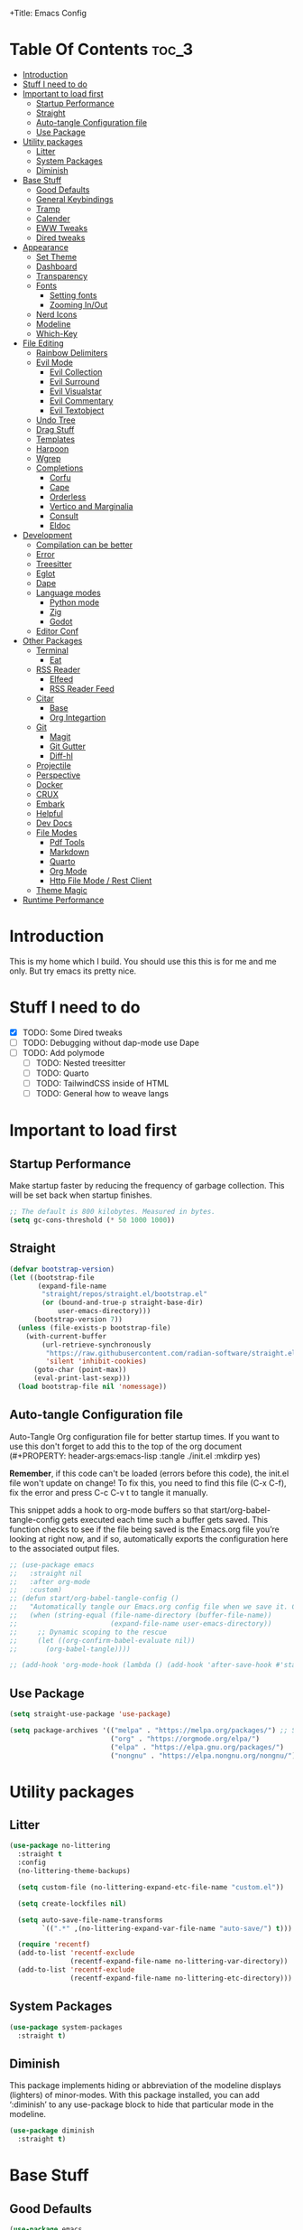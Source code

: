 +Title: Emacs Config

#+Author: Mathis Albertzard
#+Description: My Config based on a starter config probably don't use this I have no clue
#+PROPERTY: header-args:emacs-lisp :tangle ./init.el :mkdirp yes

* Table Of Contents :toc_3:
- [[#introduction][Introduction]]
- [[#stuff-i-need-to-do][Stuff I need to do]]
- [[#important-to-load-first][Important to load first]]
  - [[#startup-performance][Startup Performance]]
  - [[#straight][Straight]]
  - [[#auto-tangle-configuration-file][Auto-tangle Configuration file]]
  - [[#use-package][Use Package]]
- [[#utility-packages][Utility packages]]
  - [[#litter][Litter]]
  - [[#system-packages][System Packages]]
  - [[#diminish][Diminish]]
- [[#base-stuff][Base Stuff]]
  - [[#good-defaults][Good Defaults]]
  - [[#general-keybindings][General Keybindings]]
  - [[#tramp][Tramp]]
  - [[#calender][Calender]]
  - [[#eww-tweaks][EWW Tweaks]]
  - [[#dired-tweaks][Dired tweaks]]
- [[#appearance][Appearance]]
  - [[#set-theme][Set Theme]]
  - [[#dashboard][Dashboard]]
  - [[#transparency][Transparency]]
  - [[#fonts][Fonts]]
    - [[#setting-fonts][Setting fonts]]
    - [[#zooming-inout][Zooming In/Out]]
  - [[#nerd-icons][Nerd Icons]]
  - [[#modeline][Modeline]]
  - [[#which-key][Which-Key]]
- [[#file-editing][File Editing]]
  - [[#rainbow-delimiters][Rainbow Delimiters]]
  - [[#evil-mode][Evil Mode]]
    - [[#evil-collection][Evil Collection]]
    - [[#evil-surround][Evil Surround]]
    - [[#evil-visualstar][Evil Visualstar]]
    - [[#evil-commentary][Evil Commentary]]
    - [[#evil-textobject][Evil Textobject]]
  - [[#undo-tree][Undo Tree]]
  - [[#drag-stuff][Drag Stuff]]
  - [[#templates][Templates]]
  - [[#harpoon][Harpoon]]
  - [[#wgrep][Wgrep]]
  - [[#completions][Completions]]
    - [[#corfu][Corfu]]
    - [[#cape][Cape]]
    - [[#orderless][Orderless]]
    - [[#vertico-and-marginalia][Vertico and Marginalia]]
    - [[#consult][Consult]]
    - [[#eldoc][Eldoc]]
- [[#development][Development]]
  - [[#compilation-can-be-better][Compilation can be better]]
  - [[#error][Error]]
  - [[#treesitter][Treesitter]]
  - [[#eglot][Eglot]]
  - [[#dape][Dape]]
  - [[#language-modes][Language modes]]
    - [[#python-mode][Python mode]]
    - [[#zig][Zig]]
    - [[#godot][Godot]]
  - [[#editor-conf][Editor Conf]]
- [[#other-packages][Other Packages]]
  - [[#terminal][Terminal]]
    - [[#eat][Eat]]
  - [[#rss-reader][RSS Reader]]
    - [[#elfeed][Elfeed]]
    - [[#rss-reader-feed][RSS Reader Feed]]
  - [[#citar][Citar]]
    - [[#base][Base]]
    - [[#org-integartion][Org Integartion]]
  - [[#git][Git]]
    - [[#magit][Magit]]
    - [[#git-gutter][Git Gutter]]
    - [[#diff-hl][Diff-hl]]
  - [[#projectile][Projectile]]
  - [[#perspective][Perspective]]
  - [[#docker][Docker]]
  - [[#crux][CRUX]]
  - [[#embark][Embark]]
  - [[#helpful][Helpful]]
  - [[#dev-docs][Dev Docs]]
  - [[#file-modes][File Modes]]
    - [[#pdf-tools][Pdf Tools]]
    - [[#markdown][Markdown]]
    - [[#quarto][Quarto]]
    - [[#org-mode][Org Mode]]
    - [[#http-file-mode--rest-client][Http File Mode / Rest Client]]
  - [[#theme-magic][Theme Magic]]
- [[#runtime-performance][Runtime Performance]]

* Introduction
This is my home which I build. You should use this this is for me and me only. 
But try emacs its pretty nice.

* Stuff I need to do
- [X] TODO: Some Dired tweaks
- [ ] TODO: Debugging without dap-mode use Dape
- [ ] TODO: Add polymode 
  - [ ] TODO: Nested treesitter
  - [ ] TODO: Quarto
  - [ ] TODO: TailwindCSS inside of HTML
  - [ ] TODO: General how to weave langs

* Important to load first
** Startup Performance
Make startup faster by reducing the frequency of garbage collection. This will be set back when startup finishes.
#+begin_src emacs-lisp
    ;; The default is 800 kilobytes. Measured in bytes.
    (setq gc-cons-threshold (* 50 1000 1000))
#+end_src

** Straight
#+begin_src emacs-lisp
    (defvar bootstrap-version)
    (let ((bootstrap-file
           (expand-file-name
            "straight/repos/straight.el/bootstrap.el"
            (or (bound-and-true-p straight-base-dir)
                user-emacs-directory)))
          (bootstrap-version 7))
      (unless (file-exists-p bootstrap-file)
        (with-current-buffer
            (url-retrieve-synchronously
             "https://raw.githubusercontent.com/radian-software/straight.el/develop/install.el"
             'silent 'inhibit-cookies)
          (goto-char (point-max))
          (eval-print-last-sexp)))
      (load bootstrap-file nil 'nomessage))
#+end_src
** Auto-tangle Configuration file

Auto-Tangle Org configuration file for better startup times.
If you want to use this don't forget to add this to the top of the org document (#+PROPERTY: header-args:emacs-lisp :tangle ./init.el :mkdirp yes)

*Remember*, if this code can't be loaded (errors before this code), the init.el file won't update on change!
To fix this, you need to find this file (C-x C-f), fix the error and press C-c C-v t to tangle it manually.

This snippet adds a hook to org-mode buffers so that start/org-babel-tangle-config gets executed each time such a buffer gets saved.
This function checks to see if the file being saved is the Emacs.org file you’re looking at right now, and if so,
automatically exports the configuration here to the associated output files.
#+begin_src emacs-lisp
    ;; (use-package emacs
    ;;   :straight nil
    ;;   :after org-mode
    ;;   :custom)
    ;; (defun start/org-babel-tangle-config ()
    ;;   "Automatically tangle our Emacs.org config file when we save it. Credit to Emacs From Scratch for this one!"
    ;;   (when (string-equal (file-name-directory (buffer-file-name))
    ;;                       (expand-file-name user-emacs-directory))
    ;;     ;; Dynamic scoping to the rescue
    ;;     (let ((org-confirm-babel-evaluate nil))
    ;;       (org-babel-tangle))))

    ;; (add-hook 'org-mode-hook (lambda () (add-hook 'after-save-hook #'start/org-babel-tangle-config)))
#+end_src

** Use Package
#+begin_src emacs-lisp
    (setq straight-use-package 'use-package)

    (setq package-archives '(("melpa" . "https://melpa.org/packages/") ;; Sets default package repositories
                             ("org" . "https://orgmode.org/elpa/")
                             ("elpa" . "https://elpa.gnu.org/packages/")
                             ("nongnu" . "https://elpa.nongnu.org/nongnu/"))) ;; For Eat Terminal
#+end_src

* Utility packages
** Litter
#+begin_src emacs-lisp
    (use-package no-littering
      :straight t
      :config
      (no-littering-theme-backups)

      (setq custom-file (no-littering-expand-etc-file-name "custom.el"))

      (setq create-lockfiles nil)

      (setq auto-save-file-name-transforms
            `((".*" ,(no-littering-expand-var-file-name "auto-save/") t)))

      (require 'recentf)
      (add-to-list 'recentf-exclude
                   (recentf-expand-file-name no-littering-var-directory))
      (add-to-list 'recentf-exclude
                   (recentf-expand-file-name no-littering-etc-directory)))
#+end_src

** System Packages
#+begin_src emacs-lisp
    (use-package system-packages
      :straight t)
#+end_src

** Diminish
This package implements hiding or abbreviation of the modeline displays (lighters) of minor-modes.
With this package installed, you can add ‘:diminish’ to any use-package block to hide that particular mode in the modeline.
#+begin_src emacs-lisp
    (use-package diminish
      :straight t)
#+end_src

* Base Stuff
** Good Defaults
#+begin_src emacs-lisp
    (use-package emacs
      :custom
      (menu-bar-mode nil)         ;; Disable the menu bar
      (scroll-bar-mode nil)       ;; Disable the scroll bar
      (tool-bar-mode nil)         ;; Disable the tool bar
      (inhibit-startup-screen t)  ;; Disable welcome screen

      (delete-selection-mode t)   ;; Select text and delete it by typing.
      (electric-indent-mode nil)  ;; Turn off the weird indenting that Emacs does by default.
      (electric-pair-mode t)      ;; Turns on automatic parens pairing
      (display-battery-mode t)

      (ring-bell-function 'ignore)
      (blink-cursor-mode nil)     ;; Don't blink cursor
      (global-auto-revert-mode t) ;; Automatically reload file and show changes if the file has changed

      (dired-kill-when-opening-new-dired-buffer t) ;; Dired don't create new buffer
      ;;(recentf-mode t) ;; Enable recent file mode

      (truncate-lines t)
      (gnus-agent nil)
      (display-line-numbers-type 'relative) ;; Relative line numbers
      (global-display-line-numbers-mode t)  ;; Display line numbers

      (dolist (mode '(org-mode-hook
                      term-mode-hook
                      shell-mode-hook
                      treemacs-mode-hook
                      eshell-mode-hook))

        (add-hook mode (lambda () (display-line-numbers-mode 0))))

      (defalias 'yes-or-no-p 'y-or-n-p)

      (mouse-wheel-progressive-speed nil) ;; Disable progressive speed when scrolling
      (scroll-conservatively 10) ;; Smooth scrolling
      (scroll-margin 10)
      
      ;; (split-height-threshold nil) ;;Default split vertical
      ;; (split-width-threshold 0)

      (tab-width 4)

      (make-backup-files nil) ;; Stop creating ~ backup files
      (auto-save-default nil) ;; Stop creating # auto save files
      :hook
      (prog-mode . (lambda () (hs-minor-mode t))) ;; Enable folding hide/show globally
      :config
      ;; Move customization variables to a separate file and load it, avoid filling up init.el with unnecessary variables
      ;; (custom-file (locate-user-emacs-file "custom-vars.el"))
      ;; (load custom-file 'noerror 'nomessage)
      :bind (
             ([escape] . keyboard-escape-quit) ;; Makes Escape quit prompts (Minibuffer Escape)
             )
      ;; Fix general.el leader key not working instantly in messages buffer with evil mode
      )
#+end_src
** General Keybindings
A keybinding framework to set keybindings easily.
The Leader key is what you will press when you want to access your keybindings (SPC + . Find file).
To search and replace, use query-replace-regexp to replace one by one C-M-% (SPC to replace n to skip).
#+begin_src emacs-lisp
    (use-package general
      :straight t
      :after evil
      :config
      (general-evil-setup)
      (general-define-key
       :states 'insert
       "C-v" 'yank)

      (general-define-key
       :states 'normal
       "C-." 'embark-act)
      (general-define-key
       :keymaps 'minibuffer-mode-map
       "C-v" 'yank)
      ;; Set up 'SPC' as the leader key
      (general-create-definer start/leader-keys
        :states '(normal insert visual motion emacs)
        :keymaps 'override
        :prefix "SPC"           ;; Set leader key
        :global-prefix "C-SPC") ;; Set global leader key

      (start/leader-keys
        "p" '(projectile-command-map :wk "Projectile"))

      (start/leader-keys
        "P" '(perspective-map :wk "Perspective"))

      (start/leader-keys
        "n" '(:ignore t :wk "Notes")
        "n d" '(org-roam-dailies-map :wk "Dailies")
        "n u" '(org-roam-ui-open :wk "UI open")
        "n i" '(org-roam-node-insert :wk "Insert node")
        "n f" '(org-roam-node-find :wk "Find node")
        "n c" '(org-roam-capture :wk "Capture")
        "n s" '(consult-org-roam-search :wk "Search")
        "n S" '(:ignore t :wk "Show")
        "n S b" '(consult-org-roam-backlinks :wk "Show backlinks")
        "n S f" '(consult-org-roam-forward-links :wk "Show forward links")
        "n C" '(:ignore t :wk "Citar")
        "n C t" '(citar-org-roam-open-current-refs :wk "Open this")
        "n C o" '(citar-open-note :wk "Open Note")
        "n C O" '(citar-open :wk "Open Entry")
        "n C i" '(:ignore t :wk "Citar insert")
        "n C i k" '(citar-insert-keys :wk "Insert keys")
        "n C i c" '(citar-insert-citation :wk "Insert citation")
        "n C i c" '(citar-insert-reference :wk "Insert references"))

      (start/leader-keys
        "f" '(:ignore t :wk "find")
        "f f" '(find-file :wk "Search for files")
        "f g" '(consult-ripgrep :wk "Ripgrep search in files")
        "f l" '(consult-line :wk "Find line")
        "f o" '(consult-outline :wk "Find Outline")
        "f i" '(consult-imenu :wk "Imenu buffer locations"))

      (start/leader-keys
        "C" '(:ignore t :wk "Compile")
        "C o" '(compile-or-open :wk "Compile or open")
        "C c" '(projectile-compile-project :wk "Compile Project")
        "C r" '(recompile :wk "Recompile")
        "C k" '(kill-compilation :wk "Kill compilation")
        "C s" '(:ignore t :wk "Switch")
        "C s i" '(comint-mode :wk "Make interactive mode")
        "C s c" '(compilation-mode :wk "Make compilation mode")
        "C e" '(:ignore t :wk "Errors")
        "C e l" '(consult-compile-error :wk "List compile errors")
        "C e j" '(compilation-next-error :wk "Next compile error")
        "C e k" '(compilation-previous-error :wk "Previous compile error"))

      (start/leader-keys
        "b" '(:ignore t :wk "Buffers")
        "b b" '(consult-buffer :wk "Switch to buffer")
        "b c" '(clone-indirect-buffer :wk "Create indirect buffer copy in a split")
        "b C" '(clean-buffer-list :wk "Clean buffer list")
        "b i" '(ibuffer :wk "Ibuffer")
        "b k" '(kill-current-buffer :wk "Kill current buffer")
        "b K" '(kill-some-buffers :wk "Kill multiple buffers")
        "b O" '(crux-kill-other-buffers :wk "Kill all other buffers")
        "b n" '(next-buffer :wk "Next buffer")
        "b p" '(previous-buffer :wk "Previous buffer")
        "b s" '(crux-create-scratch-buffer :wk "Scratch buffer")
        "b r" '(revert-buffer :wk "Reload buffer")
        "b R" '(rename-buffer :wk "Rename buffer"))

      (start/leader-keys
        "d" '(:ignore t :wk "Dired")
        "d S" '(crux-sudo-edit :wk "Sudo edit file")
        "d d" '(dired :wk "Open dired")
        "d j" '(dired-jump :wk "Dired jump to current")
        "d w" '(wdired-change-to-wdired-mode :wk "Writable dired")
        "d f" '(wdired-finish-edit :wk "Writable dired finish edit"))

      (start/leader-keys
        "H" '(:ignore t :wk "Help")
        "H d" '(devdocs-lookup :wk "DevDocs")
        "H c" #'(helpful-command :wk "Command")
        "H f" #'(helpful-function :wk "Function")
        "H a" #'(helpful-at-point :wk "At point")
        "H k" #'(helpful-key :wk "Key")
        "H C" #'(helpful-callable :wk "Callable")
        "H m" '(woman :wk "Man pages")
        "H v" #'(helpful-variable :wk "Variable"))

      (start/leader-keys
        :keymaps 'prog-mode-map
        "e" '(:ignore t :wk "Errors")
        "e j" '(flycheck-next-error :wk "Next Error")
        "e k" '(flycheck-previous-error :wk "Next Error")
        "e l" '(flycheck-list-errors :wk "List Errors in Buffer")
        "e e" '(flycheck-explain-error-at-point :wk "Explain Error")
        "e d" '(flycheck-display-error-at-point :wk "Disply Error"))

      (start/leader-keys
        :keymaps 'eglot-mode-map
        "l" '(:ignore t :wk "LSP")
        "l d" '(eglot-find-declaration :wk "Find Declaration")
        "l i" '(eglot-find-implementation :wk "Find Implementation")
        "l t" '(eglot-find-type-definition :wk "Find Type definition")
        "l I" '(eglot-code-action-organize-imports :wk "Organize Imports")
        "l a" '(eglot-code-actions :wk "Code Actions")
        "l f" '(eglot-format-buffer :wk "Format Buffer")
        "l r" '(eglot-rename  :wk "Rename"))

      (start/leader-keys
        ;; :keymaps 'prog-mode-map
        "h" '(:ignore t :wk "Harpoon")
        "h a" '(harpoon-add-file :wk "Add file")
        "h t" '(harpoon-toggle-file :wk "Toggle file")
        "h l" '(harpoon-toggle-quick-menu :wk "List")
        "h c" '(harpoon-clear :wk "Clear")
        "h d" '(harpoon-delete-item :wk "Delete")
        "h 1" '(harpoon-go-to-1 :wk "Go to 1")
        "h 2" '(harpoon-go-to-2 :wk "Go to 2")
        "h 3" '(harpoon-go-to-3 :wk "Go to 3")
        "h 4" '(harpoon-go-to-4 :wk "Go to 4")
        "h 5" '(harpoon-go-to-5 :wk "Go to 5")
        "h 6" '(harpoon-go-to-6 :wk "Go to 6")
        "h 7" '(harpoon-go-to-7 :wk "Go to 7")
        "h 8" '(harpoon-go-to-8 :wk "Go to 8")
        "h 9" '(harpoon-go-to-9 :wk "Go to 9"))

      (start/leader-keys
        "g" '(:ignore t :wk "Git")
        "g /" '(magit-displatch :wk "Magit dispatch")
        "g ." '(magit-file-displatch :wk "Magit file dispatch")
        "g b" '(magit-branch-checkout :wk "Switch branch")
        "g c" '(:ignore t :wk "Create")
        "g c b" '(magit-branch-and-checkout :wk "Create branch and checkout")
        "g c c" '(magit-commit-create :wk "Create commit")
        "g c f" '(magit-commit-fixup :wk "Create fixup commit")
        "g C" '(magit-clone :wk "Clone repo")
        "g f" '(:ignore t :wk "Find")
        "g f c" '(magit-show-commit :wk "Show commit")
        "g f f" '(magit-find-file :wk "Magit find file")
        "g f g" '(magit-find-git-config-file :wk "Find gitconfig file")
        "g F" '(magit-fetch :wk "Git fetch")
        "g g" '(magit-status :wk "Magit status")
        "g i" '(magit-init :wk "Initialize git repo")
        "g l" '(magit-log-buffer-file :wk "Magit buffer log")
        "g r" '(vc-revert :wk "Git revert file")
        "g s" '(magit-stage-file :wk "Git stage file")
        "g t" '(git-timemachine :wk "Git time machine")
        "g u" '(magit-stage-file :wk "Git unstage file"))

      (start/leader-keys
        "m" '(:ignore t :wk "Misc")
        "m d" '(dashboard-open :wk "Dashboard open")

        "m c" '(:ignore t :wk "Config")
        "m c C" '(crux-recompile-init :wk "Compile Init")
        "m c o" '((lambda () (interactive) (find-file "~/.config/emacs/config.org")) :wk "Open emacs config")
        "m c R" '(restart-emacs :wk "Restart emacs")
        "m c q" '(save-buffers-kill-emacs :wk "Quit Emacs and Daemon")
        "m c r" '((lambda () (interactive)
                    (load-file "~/.config/emacs/init.el"))
                  :wk "Reload Emacs config")

        "m T" '(:ignore t :wk "Toggle")
        "m T t" '(visual-line-mode :wk "Toggle truncated lines (wrap)")
        "m T l" '(display-line-numbers-mode :wk "Toggle line numbers")
        "m E" '(:ignore t :wk "Ediff/Eshell/Eval/EWW")
        "m E b" '(eval-buffer :wk "Evaluate elisp in buffer")
        "m E d" '(eval-defun :wk "Evaluate defun containing or after point")
        "m E e" '(eval-expression :wk "Evaluate and elisp expression")
        "m E f" '(ediff-files :wk "Run ediff on a pair of files")
        "m E F" '(ediff-files3 :wk "Run ediff on three files")
        "m E h" '(counsel-esh-history :which-key "Eshell history")
        "m E l" '(eval-last-sexp :wk "Evaluate elisp expression before point")
        "m E r" '(eval-region :wk "Evaluate elisp in region")
        "m E R" '(eww-reload :which-key "Reload current page in EWW")
        "m E s" '(eshell :which-key "Eshell")
        "m E W" '(eww-readable :which-key "Wreadble")
        "m E w" '(eww :which-key "EWW emacs web wowser"))

      (start/leader-keys
        "u" '(:ignore t :wk "Undo")
        "u t" '(undo-tree-visualize :wk "Undo Tree Visualize"))

      (start/leader-keys
        "t" '(:ignore t :wk "Terminal")
        "t P" '(eat-project :wk "Terminal project toggle full")
        "t p" '(eat-project-other-window :wk "Terminal project toggle")
        "t T" '(eat :wk "Terminal toggle full")
        "t t" '(eat-other-window :wk "Terminal toggle")))
#+end_src

** Tramp
#+BEGIN_SRC emacs-lisp
    (require 'tramp)
    (add-to-list 'tramp-remote-path 'tramp-default-remote-path)
    (add-to-list 'tramp-remote-path 'tramp-own-remote-path)
#+END_SRC

** Calender
#+BEGIN_SRC emacs-lisp
    (setq calendar-week-start-day 1)
#+END_SRC

** EWW Tweaks
#+begin_src emacs-lisp
    (setq eww-retrieve-command
          '("chromium" "--headless" "--dump-dom"))
#+end_src

** Dired tweaks
Delete intermediate buffers when navigating through dired.

#+BEGIN_SRC emacs-lisp
    (use-package dired
      :after evil-collection
      :straight nil
      :commands (dired dired-jump)
      :config
      (setq delete-by-moving-to-trash t)
      (setq dired-listing-switches "-aBhl  --group-directories-first"))

    (use-package dired-open
      :commands (dired dired-jump)
      :config
      (setq dired-open-extensions '(("png" . "feh")
                                    ("mkv" . "mpv"))))

    (use-package dired-hide-dotfiles
      :straight t
      :hook (dired-mode . dired-hide-dotfiles-mode)
      :config
      (evil-collection-define-key 'normal 'dired-mode-map "H" 'dired-hide-dotfiles-mode))
#+END_SRC

* Appearance
** Set Theme
Set gruvbox theme, if you want some themes try out doom-themes.
Use consult-theme to easily try out themes (*Epilepsy* Warning).
#+begin_src emacs-lisp
    (use-package doom-themes
      :straight t
      :config
      (setq doom-themes-enable-bold t
            doom-themes-enable-italic t)
      (load-theme 'doom-gruvbox t)
      (doom-themes-org-config))
#+end_src

** Dashboard
#+BEGIN_SRC emacs-lisp
    (use-package dashboard
      :straight t
      :custom
      (dashboard-banner-logo-title "With Great Power Comes Great Responsibility!")
      (dashboard-center-content t)
      (dashboard-items '((projects . 5)))
      (dashboard-set-file-icons t)
      (dashboard-set-footer nil)
      (dashboard-projects-backend 'projectile)
      (dashboard-set-heading-icons t)
      (dashboard-set-navigator t)
      (dashboard-show-shortcuts nil)
      (dashboard-startupify-list '(   dashboard-insert-banner
                                      dashboard-insert-newline
                                      dashboard-insert-banner-title
                                      dashboard-insert-items
                                      dashboard-insert-newline
                                      dashboard-insert-init-info))
      (dashboard-startup-banner 'logo)
      :config (dashboard-setup-startup-hook))
#+END_SRC

** Transparency
With Emacs version 29, true transparency has been added.
#+begin_src emacs-lisp
    ;; (add-to-list 'default-frame-alist '(alpha-background . 90)) ;; For all new frames henceforth
#+end_src

** Fonts
*** Setting fonts
#+begin_src emacs-lisp
    (set-face-attribute 'default nil
                        ;; :font "JetBrains Mono" ;; Set your favorite type of font or download JetBrains Mono
                        :height 120
                        :weight 'medium)
    ;; This sets the default font on all graphical frames created after restarting Emacs.
    ;; Does the same thing as 'set-face-attribute default' above, but emacsclient fonts
    ;; are not right unless I also add this method of setting the default font.

    ;;(add-to-list 'default-frame-alist '(font . "JetBrains Mono")) ;; Set your favorite font
    (setq-default line-spacing 0.15)
#+end_src

*** Zooming In/Out
You can use the bindings C-+ C-- for zooming in/out. You can also use CTRL plus the mouse wheel for zooming in/out.
#+begin_src emacs-lisp
    (use-package emacs
      :straight nil
      :bind
      ("C-+" . text-scale-increase)
      ("C--" . text-scale-decrease)
      ("<C-wheel-up>" . text-scale-increase)
      ("<C-wheel-down>" . text-scale-decrease))
#+end_src

** Nerd Icons
For icons and more helpful UI.
This is an icon set that can be used with dired, ibuffer and other Emacs programs.

Don't forget to use nerd-icons-install-fonts.

We use Nerd icons because it has more, better icons and all-the-icons only supports GUI.
While nerd-icons supports both GUI and TUI.
#+begin_src emacs-lisp
    (use-package nerd-icons
      :straight t
      :if (display-graphic-p))

    (use-package nerd-icons-dired
      :straight t
      :hook (dired-mode . (lambda () (nerd-icons-dired-mode t))))

    (use-package nerd-icons-ibuffer
      :straight t
      :hook (ibuffer-mode . nerd-icons-ibuffer-mode))
#+end_src

** Modeline
Replace the default modeline with a prettier more useful.
#+begin_src emacs-lisp
    (use-package doom-modeline
      :straight t
      :init (doom-modeline-mode 1)
      :config
      (setq doom-modeline-height 42
            doom-modeline-percent-position nil
            doom-modeline-position-line-format nil
            doom-modeline-buffer-encoding nil
            doom-modeline-position-column-format nil
            doom-modeline-battery t
            doom-modeline-icon t
            doom-modeline-bar-width 5))
#+end_src
** Which-Key
Which-key is a helper utility for keychords (which key to press).
#+begin_src emacs-lisp
    (use-package which-key
      :straight t
      :init
      (which-key-mode 1)
      :diminish
      :custom
      (which-key-side-window-location 'bottom)
      (which-key-sort-order #'which-key-key-order-alpha) ;; Same as default, except single characters are sorted alphabetically
      (which-key-sort-uppercase-first nil)
      (which-key-add-column-padding 1) ;; Number of spaces to add to the left of each column
      (which-key-min-display-lines 6)  ;; Increase the minimum lines to display, because the default is only 1
      (which-key-idle-delay 0.8)       ;; Set the time delay (in seconds) for the which-key popup to appear
      (which-key-max-description-length 25)
      (which-key-allow-imprecise-window-fit nil)) ;; Fixes which-key window slipping out in Emacs Daemon
#+end_src

* File Editing
** Rainbow Delimiters
Adds colors to brackets.
#+begin_src emacs-lisp
    (use-package rainbow-delimiters
      :straight t
      :hook (prog-mode . rainbow-delimiters-mode))
#+end_src

** Evil Mode
Because im a Vim Goblin

#+begin_src emacs-lisp
    (use-package evil
      :straight t
      :config ;; Execute code After a package is loaded
      (evil-mode)
      (evil-set-initial-state 'eat-mode 'insert) ;; Set initial state in eat terminal to insert mode
      :custom ;; Customization of package custom variables
      (evil-want-keybinding nil)    ;; Disable evil bindings in other modes (It's not consistent and not good)
      (evil-want-C-u-scroll t)      ;; Set C-u to scroll up
      (evil-want-C-i-jump nil)      ;; Disables C-i jump
      (evil-undo-system 'undo-tree) ;; C-r to redo
      (org-return-follows-link t)   ;; Sets RETURN key in org-mode to follow links
      ;; Unmap keys in 'evil-maps. If not done, org-return-follows-link will not work
      :bind (:map evil-motion-state-map
                  ("SPC" . nil)
                  ("RET" . nil)))
#+end_src

*** Evil Collection

#+begin_src emacs-lisp
    (use-package evil-collection
      :straight t
      :after evil
      :config
      ;; Setting where to use evil-collection
      (setq evil-collection-mode-list '(
            dired
            wdired
            wgrep
            magit
            ibuffer
            corfu
            vertico
            consult
            compile
            dape
            docker
            eglot
            pdf
            doc-view
            eww
            org-roam
            flycheck
            ediff
            diff-mode
            diff-hl
            proced
            embark))
      (evil-collection-init))
#+end_src

*** Evil Surround
#+begin_src emacs-lisp
    (use-package evil-surround
      :straight t
      :config
      (global-evil-surround-mode 1))
#+end_src

*** Evil Visualstar
#+begin_src emacs-lisp
    (use-package evil-visualstar
      :straight t
      :config
      (global-evil-visualstar-mode 1))
#+end_src

*** Evil Commentary
#+begin_src emacs-lisp
    (use-package evil-commentary
      :straight t
      :after evil
      :diminish
      :config (evil-commentary-mode +1))
#+end_src

*** Evil Textobject
#+begin_src emacs-lisp
    (use-package evil-textobj-tree-sitter
      :straight t
      :after tree-sitter evil
      :config
      (define-key evil-outer-text-objects-map "f" (evil-textobj-tree-sitter-get-textobj "function.outer"))
      (define-key evil-inner-text-objects-map "f" (evil-textobj-tree-sitter-get-textobj "function.inner"))
      (define-key evil-outer-text-objects-map "c" (evil-textobj-tree-sitter-get-textobj "class.outer"))
      (define-key evil-inner-text-objects-map "c" (evil-textobj-tree-sitter-get-textobj "class.inner"))
      (define-key evil-outer-text-objects-map "C" (evil-textobj-tree-sitter-get-textobj "comment.outer"))
      (define-key evil-inner-text-objects-map "C" (evil-textobj-tree-sitter-get-textobj "comment.outer"))
      (define-key evil-outer-text-objects-map "o" (evil-textobj-tree-sitter-get-textobj "loop.outer"))
      (define-key evil-inner-text-objects-map "o" (evil-textobj-tree-sitter-get-textobj "loop.inner"))
      (define-key evil-outer-text-objects-map "a" (evil-textobj-tree-sitter-get-textobj "conditional.outer"))
      (define-key evil-inner-text-objects-map "a" (evil-textobj-tree-sitter-get-textobj "conditional.inner"))
      (define-key evil-inner-text-objects-map "r" (evil-textobj-tree-sitter-get-textobj "parameter.inner"))
      (define-key evil-outer-text-objects-map "r" (evil-textobj-tree-sitter-get-textobj "parameter.outer"))
      (define-key evil-normal-state-map (kbd "]r") (lambda () (interactive) (malb/goto-and-recenter "parameter.inner")))
      (define-key evil-normal-state-map (kbd "[r") (lambda () (interactive) (malb/goto-and-recenter "parameter.inner" t)))
      (define-key evil-normal-state-map (kbd "]R") (lambda () (interactive) (malb/goto-and-recenter "parameter.inner" nil t)))
      (define-key evil-normal-state-map (kbd "[R") (lambda () (interactive) (malb/goto-and-recenter "parameter.inner" t t)))
      (define-key evil-normal-state-map (kbd "]a") (lambda () (interactive) (malb/goto-and-recenter "conditional.outer")))
      (define-key evil-normal-state-map (kbd "[a") (lambda () (interactive) (malb/goto-and-recenter "conditional.outer" t)))
      (define-key evil-normal-state-map (kbd "]A") (lambda () (interactive) (malb/goto-and-recenter "conditional.outer" nil t)))
      (define-key evil-normal-state-map (kbd "[A") (lambda () (interactive) (malb/goto-and-recenter "conditional.outer" t t)))
      (define-key evil-normal-state-map (kbd "]c") (lambda () (interactive) (malb/goto-and-recenter "class.outer")))
      (define-key evil-normal-state-map (kbd "[c") (lambda () (interactive) (malb/goto-and-recenter "class.outer" t)))
      (define-key evil-normal-state-map (kbd "]C") (lambda () (interactive) (malb/goto-and-recenter "class.outer" nil t)))
      (define-key evil-normal-state-map (kbd "[C") (lambda () (interactive) (malb/goto-and-recenter "class.outer" t t)))
      (define-key evil-normal-state-map (kbd "]f") (lambda () (interactive) (malb/goto-and-recenter "function.outer")))
      (define-key evil-normal-state-map (kbd "[f") (lambda () (interactive) (malb/goto-and-recenter "function.outer" t)))
      (define-key evil-normal-state-map (kbd "]F") (lambda () (interactive) (malb/goto-and-recenter "function.outer" nil t)))
      (define-key evil-normal-state-map (kbd "[F") (lambda () (interactive) (malb/goto-and-recenter "function.outer" t t))))
#+end_src

** Undo Tree 
#+begin_src emacs-lisp
    (use-package undo-tree
      :straight t
      :config (global-undo-tree-mode))
#+end_src
** Drag Stuff
#+BEGIN_SRC emacs-lisp
    (use-package drag-stuff
      :straight t
      :config
      (evil-define-key 'normal 'prog-mode-map (kbd "C-j") 'drag-stuff-down)
      (evil-define-key 'normal 'prog-mode-map (kbd "C-k") 'drag-stuff-up))
#+END_SRC

** Templates
#+BEGIN_SRC emacs-lisp
    ;; Configure tempel for templating support.
    (use-package tempel
      :straight t
      :bind (("M-." . tempel-complete))
      :init
      ;; Set up tempel for different modes.
      (defun tempel-setup-capf ()
        (setq-local completion-at-point-functions
                    (cons #'tempel-expand
                          completion-at-point-functions)))
      (add-hook 'conf-mode-hook 'tempel-setup-capf)
      (add-hook 'prog-mode-hook 'tempel-setup-capf)
      (add-hook 'text-mode-hook 'tempel-setup-capf))

    ;; Install tempel-collection for additional templates.
    (use-package tempel-collection
      :straight t
      :after tempel)
#+END_SRC

** Harpoon
Harpoon is a quick and easy way to find your way around your files 
#+begin_src emacs-lisp
    (use-package harpoon
      :straight t)
#+end_src
** Wgrep 
- [ ] No idea how to use this but seems usefull please get used to it
#+begin_src emacs-lisp
    (use-package wgrep
      :straight t
      :bind ( :map grep-mode-map
              ("e" . wgrep-change-to-wgrep-mode)
              ("C-x C-q" . wgrep-change-to-wgrep-mode)
              ("C-c C-c" . wgrep-finish-edit)))
#+end_src
** Completions
Getting and using completions and other infos
*** Corfu
Enhances in-buffer completion with a small completion popup.
Corfu is a small package, which relies on the Emacs completion facilities and concentrates on providing a polished completion.
For more configuration options check out their [[https://github.com/minad/corfu][git repository]].
Notes:
- To enter Orderless field separator, use M-SPC.
#+begin_src emacs-lisp
    (use-package corfu
      :straight t
      :after orderless
      ;; Optional customizations
      :custom
      (corfu-cycle nil)
      (corfu-auto t)                 ;; Enable auto completion
      (corfu-auto-prefix 2)          ;; Minimum length of prefix for auto completion.
      (corfu-popupinfo-mode t)       ;; Enable popup information
      (corfu-popupinfo-delay 0.15)   ;; Lower popupinfo delay to 0.15 seconds from 2 seconds
      (corfu-separator ?\s)          ;; Orderless field separator, Use M-SPC to enter separator

      (corfu-count 14)
      (corfu-scroll-margin 4)        ;; Use scroll margin
      (completion-ignore-case t)
      (tab-always-indent 'complete)
      (corfu-preview-current nil) ;; Don't insert completion without confirmation
      (completion-styles '(orderless basic))
      :init
      (global-corfu-mode))

    (use-package nerd-icons-corfu
      :straight t
      :after corfu
      :init (add-to-list 'corfu-margin-formatters #'nerd-icons-corfu-formatter))
#+end_src

**** Kind Icons

#+BEGIN_SRC emacs-lisp
    (use-package kind-icon
      :straight t
      :after corfu
      :custom
      (kind-icon-use-icons t)
      (kind-icon-default-face 'corfu-default) ; Have background color be the same as `corfu' face background
      (kind-icon-blend-background nil)  ; Use midpoint color between foreground and background colors ("blended")?
      (kind-icon-blend-frac 0.08)
      :config
      (add-to-list 'corfu-margin-formatters #'kind-icon-margin-formatter))
#+END_SRC

*** Cape
Provides Completion At Point Extensions which can be used in combination with Corfu, Company or the default completion UI.
Notes:
- The functions that are added later will be the first in the completion list.
- Take care when adding Capfs (Completion-at-point-functions) to the list since each of the Capfs adds a small runtime cost.
Read the [[https://github.com/minad/cape#configuration][configuration section]] in Cape's readme for more information.
#+begin_src emacs-lisp
    (use-package cape
      :straight t
      :after corfu
      :init
      (add-to-list 'completion-at-point-functions #'cape-dabbrev) ;; Complete word from current buffers
      (add-to-list 'completion-at-point-functions #'cape-dict) ;; Dictionary completion
      (add-to-list 'completion-at-point-functions #'cape-file) ;; Path completion
      (add-to-list 'completion-at-point-functions #'cape-elisp-block) ;; Complete elisp in Org or Markdown mode
      (add-to-list 'completion-at-point-functions #'cape-keyword) ;; Keyword/Snipet completion

      ;;(add-to-list 'completion-at-point-functions #'cape-abbrev) ;; Complete abbreviation
      (add-to-list 'completion-at-point-functions #'cape-history) ;; Complete from Eshell, Comint or minibuffer history
      ;;(add-to-list 'completion-at-point-functions #'cape-line) ;; Complete entire line from current buffer
      (add-to-list 'completion-at-point-functions #'cape-elisp-symbol) ;; Complete Elisp symbol
      ;;(add-to-list 'completion-at-point-functions #'cape-tex) ;; Complete Unicode char from TeX command, e.g. \hbar
      ;;(add-to-list 'completion-at-point-functions #'cape-sgml) ;; Complete Unicode char from SGML entity, e.g., &alpha
      ;;(add-to-list 'completion-at-point-functions #'cape-rfc1345) ;; Complete Unicode char using RFC 1345 mnemonics
      )
#+end_src

*** Orderless
Completion style that divides the pattern into space-separated components, and matches candidates that match all of the components in any order.
Recomended for packages like vertico, corfu.
#+begin_src emacs-lisp
    (use-package orderless
      :straight t
      :custom
      (completion-styles '(orderless basic))
      (completion-category-overrides '((file (styles basic partial-completion)))))
#+end_src

*** Vertico and Marginalia
- Vertico: Provides a performant and minimalistic vertical completion UI based on the default completion system.
- Savehist: Saves completion history.
- Marginalia: Adds extra metadata for completions in the margins (like descriptions).
- Nerd-icons-completion: Adds icons to completion candidates using the built in completion metadata functions.

We use this packages, because they use emacs native functions. Unlike Ivy or Helm.
One alternative is ivy and counsel, check out the [[https://github.com/MiniApollo/kickstart.emacs/wiki][project wiki]] for more inforomation.
#+begin_src emacs-lisp
    (use-package vertico
      :straight t
      :bind (:map vertico-map
                  ("<tab>" . vertico-insert)
                  ("C-j" . vertico-next)
                  ("C-f" . vertico-exit)
                  ("C-K" . vertico-previous))
      :custom
      (vertico-cycle t)
      (vertico-count 13)                    ; Number of candidates to display
      (vertico-resize t)
      :init
      (vertico-mode))

    (savehist-mode) ;; Enables save history mode

    (use-package marginalia
      :straight t
      :after vertico
      :ensure t
      :custom
      (marginalia-annotators '(marginalia-annotators-heavy marginalia-annotators-light nil))
      :init
      (marginalia-mode))

    (use-package nerd-icons-completion
      :straight t
      :after marginalia
      :config
      (nerd-icons-completion-mode)
      :hook
      ('marginalia-mode-hook . 'nerd-icons-completion-marginalia-setup))
#+end_src

*** Consult
Provides search and navigation commands based on the Emacs completion function.
Check out their [[https://github.com/minad/consult][git repository]] for more awesome functions.
#+begin_src emacs-lisp
    (use-package consult
      :straight t
      ;; Enable automatic preview at point in the *Completions* buffer. This is
      ;; relevant when you use the default completion UI.
      :hook (completion-list-mode . consult-preview-at-point-mode)
      :init
      ;; Optionally configure the register formatting. This improves the register
      ;; preview for `consult-register', `consult-register-load',
      ;; `consult-register-store' and the Emacs built-ins.
      (setq register-preview-delay 0.5
            register-preview-function #'consult-register-format)

      ;; Optionally tweak the register preview window.
      ;; This adds thin lines, sorting and hides the mode line of the window.
      (advice-add #'register-preview :override #'consult-register-window)

      ;; Use Consult to select xref locations with preview
      (setq xref-show-xrefs-function #'consult-xref
            xref-show-definitions-function #'consult-xref)
      :config
      ;; Optionally configure preview. The default value
      ;; is 'any, such that any key triggers the preview.
      ;; (setq consult-preview-key 'any)
      ;; (setq consult-preview-key "M-.")
      ;; (setq consult-preview-key '("S-<down>" "S-<up>"))

      ;; For some commands and buffer sources it is useful to configure the
      ;; :preview-key on a per-command basis using the `consult-customize' macro.
      ;; (consult-customize
      ;; consult-theme :preview-key '(:debounce 0.2 any)
      ;; consult-ripgrep consult-git-grep consult-grep
      ;; consult-bookmark consult-recent-file consult-xref
      ;; consult--source-bookmark consult--source-file-register
      ;; consult--source-recent-file consult--source-project-recent-file
      ;; :preview-key "M-."
      ;; :preview-key '(:debounce 0.4 any))

      ;; By default `consult-project-function' uses `project-root' from project.el.
      ;; Optionally configure a different project root function.
       ;;;; 1. project.el (the default)
      ;; (setq consult-project-function #'consult--default-project--function)
       ;;;; 2. vc.el (vc-root-dir)
      ;; (setq consult-project-function (lambda (_) (vc-root-dir)))
       ;;;; 3. locate-dominating-file
      ;; (setq consult-project-function (lambda (_) (locate-dominating-file "." ".git")))
       ;;;; 4. projectile.el (projectile-project-root)
      (autoload 'projectile-project-root "projectile")
      (setq consult-project-function (lambda (_) (projectile-project-root)))
       ;;;; 5. No project support
      ;; (setq consult-project-function nil)
      )
#+end_src

*** Eldoc
#+BEGIN_SRC emacs-lisp
    (setq eldoc-echo-area-use-multiline-p nil)

    (setq eldoc-documentation-strategy 'eldoc-documentation-compose)

    (setq eldoc-idle-delay 0.5)

    (use-package eldoc-box
      :straight t
      :config
      ;; (add-hook 'eglot-managed-mode-hook #'eldoc-box-hover-mode nil)
      (setq eldoc-box-hover-mode nil)
      (setq eldoc-box-cleanup-interval 3))

#+END_SRC

* Development
** Compilation can be better
#+begin_src emacs-lisp
    (require 'ansi-color)
    (defun endless/colorize-compilation ()
      "Colorize from `compilation-filter-start' to `point'."
      (let ((inhibit-read-only t))
        (ansi-color-apply-on-region
         compilation-filter-start (point))))

    (add-hook 'compilation-filter-hook
              #'endless/colorize-compilation)

    (defun compile-or-open ()
      "Open the existing compilation buffer in a split window, or run compile if it doesn't exist."
      (interactive)
      (let ((compilation-buffer (get-buffer "*compilation*")))
        (if compilation-buffer
            (progn
              (unless (get-buffer-window compilation-buffer)
                (save-selected-window
                  (select-window (split-window-below -15))
                  (switch-to-buffer compilation-buffer)
                  (shrink-window-if-larger-than-buffer))))
          (call-interactively 'compile))))
#+end_src

** Error
#+BEGIN_SRC emacs-lisp
    (use-package flycheck
      :straight t)

    (use-package flycheck-eglot
      :straight t
      :after (flycheck eglot)
      :config
      (global-flycheck-eglot-mode 1))
#+END_SRC
** Treesitter
:PROPERTIES:
:ID:       9a5c3b7c-f5ce-4fad-bcb4-7675b9871097
:END:

#+BEGIN_SRC emacs-lisp
    (use-package tree-sitter
      :straight t
      :config(global-tree-sitter-mode
              (add-hook 'tree-sitter-after-on-hook #'tree-sitter-hl-mode)))

    (setq treesit-language-source-alist
          '((bash "https://github.com/tree-sitter/tree-sitter-bash")
    		(cmake "https://github.com/uyha/tree-sitter-cmake")
    		(css "https://github.com/tree-sitter/tree-sitter-css")
    		(elisp "https://github.com/Wilfred/tree-sitter-elisp")
    		(html "https://github.com/tree-sitter/tree-sitter-html")
    		(zig "https://github.com/GrayJack/tree-sitter-zig")
    		(go "https://github.com/tree-sitter/tree-sitter-go")
            (gomod "https://github.com/camdencheek/tree-sitter-go-mod")
            (gdscript "https://github.com/PrestonKnopp/tree-sitter-gdscript")
    		(javascript "https://github.com/tree-sitter/tree-sitter-javascript" "master" "src")
    		(json "https://github.com/tree-sitter/tree-sitter-json")
    		(ruby "https://github.com/tree-sitter/tree-sitter-ruby")
    		(dockerfile "https://github.com/camdencheek/tree-sitter-dockerfile")
    		(make "https://github.com/alemuller/tree-sitter-make")
    		(rust "https://github.com/tree-sitter/tree-sitter-rust")
    		(python "https://github.com/tree-sitter/tree-sitter-python")
    		(toml "https://github.com/tree-sitter/tree-sitter-toml")
    		(tsx "https://github.com/tree-sitter/tree-sitter-typescript" "master" "tsx/src")
    		(typescript "https://github.com/tree-sitter/tree-sitter-typescript" "master" "typescript/src")
    		(yaml "https://github.com/ikatyang/tree-sitter-yaml")))

    ;; Install all langs
    ;; (mapc #'treesit-install-language-grammar (mapcar #'car treesit-language-source-alist))

    (setq treesit-font-lock-level 4)

    (use-package treesit-auto
      :straight t
      :config
      (treesit-auto-add-to-auto-mode-alist 'all)
      (global-treesit-auto-mode))
#+END_SRC

** Eglot
Language Server Protocol Support for Emacs. The built-in is now Eglot (with emacs 29).

Eglot is fast and minimal, but requires manual setup for LSP servers (downloading).
For more [[https://www.gnu.org/software/emacs/manual/html_mono/eglot.html][information how to use.]] One alternative to Eglot is Lsp-mode, check out the [[https://github.com/MiniApollo/kickstart.emacs/wiki][project wiki]] page for more information.

Eglot is easy to set up, but the only difficult part is downloading and setting up the lsp servers.
After that just add a hook with eglot-ensure to automatically start eglot for a given file type. And you are done.
Not adding all LSPs to ensure so that I can select when to do this for some languages.


#+begin_src emacs-lisp
    (use-package eglot
      :straight nil ;; Don't install eglot because it's now built-in
      :config
      (evil-define-key 'normal 'eglot-mode-map
        "K" 'eldoc-box-help-at-point)
      (add-hook 'go-ts-mode-hook 'eglot-ensure)
      (add-hook 'ruby-ts-mode-hook 'eglot-ensure)
      (add-hook 'python-ts-mode-hook 'eglot-ensure)
      :custom
      (eglot-autoshutdown t)
      (fset #'jsonrpc--log-event #'ignore)
      (eglot-events-buffer-size 0) ;; No event buffers (Lsp server logs)
      (eglot-report-progress nil)
      (eglot-events-buffer-size 0)
      (eglot-sync-connect nil)
      (eglot-extend-to-xref nil))

    (with-eval-after-load 'eglot
      (add-to-list 'eglot-server-programs
                   '(gdscript-mode . ("localhost:6005"))))

    (with-eval-after-load 'eglot
      (add-to-list 'eglot-server-programs
                   '(bash-ts-mode . ("~/.local/share/nvim/mason/bin/bash-language-server"))))

    (with-eval-after-load 'eglot
      (add-to-list 'eglot-server-programs
                   '(go-ts-mode . ("~/.local/share/nvim/mason/bin/gopls"))))

    (with-eval-after-load 'eglot
      (add-to-list 'eglot-server-programs
                   '(ruby-ts-mode . ("~/.local/share/nvim/mason/bin/ruby-lsp"))))

    (with-eval-after-load 'eglot
      (add-to-list 'eglot-server-programs
                   '(python-ts-mode . ("~/.local/share/nvim/mason/bin/pyright-langserver" "--stdio"))))
#+end_src

** Dape
Dape is a DAP adapter without use of lsp-mode alternative to dap-mode
[[https://github.com/svaante/dape][Dape link to Github]]

#+begin_src emacs-lisp
    (use-package dape
      :straight t
      :config 
      (setq dape-cwd-fn 'projectile-project-root)
      (setq dape-buffer-window-arrangement 'right))
#+END_src

** Language modes
Just for programing languages
*** Python mode
Manage python virtual enviroment
#+begin_src emacs-lisp
    (defun pyrightconfig-write (virtualenv)
      (interactive "DEnv: ")

      (let* (;; file-truename and tramp-file-local-name ensure that neither `~' nor
    		 ;; the Tramp prefix (e.g. "/ssh:my-host:") wind up in the final
    		 ;; absolute directory path.
    		 (venv-dir (tramp-file-local-name (file-truename virtualenv)))

    		 ;; Given something like /path/to/.venv/, this strips off the trailing `/'.
    		 (venv-file-name (directory-file-name venv-dir))

    		 ;; Naming convention for venvPath matches the field for
    		 ;; pyrightconfig.json.  `file-name-directory' gets us the parent path
    		 ;; (one above .venv).
    		 (venvPath (file-name-directory venv-file-name))

    		 ;; Grabs just the `.venv' off the end of the venv-file-name.
    		 (venv (file-name-base venv-file-name))

    		 ;; Eglot demands that `pyrightconfig.json' is in the project root
    		 ;; folder.
    		 (base-dir (vc-git-root default-directory))
    		 (out-file (expand-file-name "pyrightconfig.json" base-dir))

    		 ;; Finally, get a string with the JSON payload.
    		 (out-contents (json-encode (list :venvPath venvPath :venv venv))))

    	;; Emacs uses buffers for everything.  This creates a temp buffer, inserts
    	;; the JSON payload, then flushes that content to final `pyrightconfig.json'
    	;; location
    	(with-temp-file out-file (insert out-contents))))
#+end_src
*** Zig
#+begin_src emacs-lisp
    ;; (use-package zig-mode
    ;;   :straight t)

    (use-package zig-ts-mode
      :straight (:type git :host github :repo "malbertzard/zig-ts-mode"))
#+end_src
*** Godot
#+begin_src emacs-lisp
    (use-package gdscript-mode
      :straight (gdscript-mode
                 :type git
                 :host github
                 :repo "godotengine/emacs-gdscript-mode")
      :hook (gdscript-mode . eglot-ensure))

    (setq lsp-gdscript-port 6008) 
#+end_src
** Editor Conf
#+BEGIN_SRC emacs-lisp
    (use-package editorconfig
      :straight t
      :diminish editorconfig-mode
      :config
      (editorconfig-mode 1))
#+END_SRC

* Other Packages
All the package setups that don't need much tweaking.
** Terminal
*** Eat
Eat(Emulate A Terminal) is a terminal emulator within Emacs.
It's more portable and less overhead for users over like vterm or eshell.
We setup eat with eshell, if you want to use bash, zsh etc., check out their git [[https://codeberg.org/akib/emacs-eat][repository]] how to do it.
#+begin_src emacs-lisp
    (use-package eat
      :straight t
      :hook ('eshell-load-hook #'eat-eshell-mode))
#+end_src
** RSS Reader
*** Elfeed
#+begin_src emacs-lisp
    (use-package elfeed
      :straight t
      :config
      (setf url-queue-timeout 30)
      (setq-default elfeed-search-filter "@1-week-ago +unread ")
      (add-hook 'elfeed-new-entry-hook
                (elfeed-make-tagger :feed-url "youtube\\.com"
                                    :add '(video youtube)))
      (add-hook 'elfeed-new-entry-hook
                (elfeed-make-tagger :before "2 weeks ago"
                                    :remove 'unread)))

#+end_src
*** RSS Reader Feed
#+begin_src emacs-lisp
    (setq elfeed-feeds
          '(
            ("https://tympanus.net/codrops/feed" frontend blog)
            ))
#+end_src

** Citar
*** Base
#+begin_src emacs-lisp
    (use-package citar
      :straight t
      :custom
      (citar-bibliography '("~/bib/Zotero.bib")))
#+end_src
*** Org Integartion
#+begin_src emacs-lisp
    (use-package citar-org-roam
      :straight t
      :after (citar org-roam)
      :config
      (citar-org-roam-mode)
      (setq citar-org-roam-capture-template-key "n"))
#+end_src

** Git
Version Controll for everything
*** Magit
Complete text-based user interface to Git.
#+begin_src emacs-lisp
    (use-package magit
      :straight t
      :commands magit-status)

    (use-package magit-todos
      :straight t
      :after magit
      :config (magit-todos-mode 1))
#+end_src

*** Git Gutter
#+begin_src emacs-lisp
    (use-package git-gutter
      :straight t
      :config(global-git-gutter-mode +1))
#+end_src

*** Diff-hl
Highlights uncommitted changes on the left side of the window (area also known as the "gutter"), allows you to jump between and revert them selectively.
#+begin_src emacs-lisp
    (use-package diff-hl
      :straight t
      :hook ((dired-mode         . diff-hl-dired-mode-unless-remote)
             (magit-pre-refresh  . diff-hl-magit-pre-refresh)
             (magit-post-refresh . diff-hl-magit-post-refresh))
      :init (global-diff-hl-mode))
#+end_src

** Projectile
Project interaction library for Emacs.
#+begin_src emacs-lisp
    (use-package projectile
      :straight t
      :init
      (projectile-mode)
      :custom
      (projectile-run-use-comint-mode t) ;; Interactive run dialog when running projects inside emacs (like giving input)
      (projectile-switch-project-action #'projectile-dired) ;; Open dired when switching to a project
      (projectile-project-search-path '("~/projects/" "~/work/" ("~/code" . 2)))) ;; . 1 means only search the first subdirectory level for projects

    ;; Use Bookmarks for smaller, not standard projects
#+end_src

** Perspective

#+begin_src emacs-lisp
    (setq persp-suppress-no-prefix-key-warning 't)
    (use-package perspective
      :straight t
      :init
      (persp-mode))

    (use-package persp-projectile
      :straight t)
#+end_src

** Docker
#+begin_src emacs-lisp
    (use-package docker
      :straight t
      :bind ("C-c d" . docker))
#+end_src

** CRUX
#+begin_src emacs-lisp
    (use-package crux
      :straight t)
#+end_src

** Embark
#+begin_src emacs-lisp
    (use-package embark
      :straight t
      :bind (("C-." . embark-act)
             :map minibuffer-local-map
             ("C-c C-c" . embark-collect)
             ("C-c C-e" . embark-export)))

    (use-package embark-consult
      :straight t ; only need to install it, embark loads it after consult if found
      :hook
      (embark-collect-mode . consult-preview-at-point-mode))
#+end_src

** Helpful
#+BEGIN_SRC emacs-lisp
    (use-package helpful
      :straight t)
#+END_SRC

** Dev Docs
#+begin_src emacs-lisp
    (use-package devdocs
      :straight t)
#+end_src
** File Modes
*** Pdf Tools
#+begin_src emacs-lisp
    (use-package pdf-tools
      :straight t
      :config
      (pdf-tools-install)
      (add-hook 'pdf-view-mode-hook (lambda () (display-line-numbers-mode -1))))
#+end_src

*** Markdown
#+begin_src emacs-lisp
    (use-package markdown-mode
      :straight t
      :mode ("README\\.md\\'" . gfm-mode)
      :init (setq markdown-command "multimarkdown")
      :bind (:map markdown-mode-map
                  ("C-c C-e" . markdown-down)))
#+end_src

*** Quarto
#+begin_src emacs-lisp
    (use-package poly-markdown
      :straight t)

    (use-package quarto-mode
      :straight t
      :mode (("\\.Rmd" . poly-quarto-mode)))

    (add-to-list 'auto-mode-alist '("\\.Rmd\\'" . poly-quarto-mode))
#+end_src
*** Org Mode

#+begin_src emacs-lisp
    (use-package org
      :straight nil
      :custom
      (org-edit-src-content-indentation 4) ;; Set src block automatic indent to 4 instead of 2.
      (org-startup-indented t)
      (org-startup-with-inline-images t)
      (org-image-actual-width '(450))
      (org-fold-catch-invisible-edits 'error)
      (org-pretty-entities t)
      (org-id-link-to-org-use-id t)
      (org-fold-catch-invisible-edits 'show)

      :hook
      (org-mode . org-indent-mode))

    (custom-set-faces
     '(org-level-1 ((t (:inherit outline-1 :height 1.5))))
     '(org-level-2 ((t (:inherit outline-2 :height 1.4))))
     '(org-level-3 ((t (:inherit outline-3 :height 1.3))))
     '(org-level-4 ((t (:inherit outline-4 :height 1.2))))
     '(org-level-5 ((t (:inherit outline-5 :height 1.1))))
     '(org-level-6 ((t (:inherit outline-5 :height 1.0))))
     '(org-level-7 ((t (:inherit outline-5 :height 1.0)))))

    (add-hook 'org-mode-hook 'visual-line-mode)

    (setq org-startup-folded 'fold)
#+end_src
**** Org Noter
#+begin_src emacs-lisp
    ;; (use-package org-noter
    ;;   :straight t
    ;;   :after org)
#+end_src

**** Table of Contents
#+begin_src emacs-lisp
    (use-package toc-org
      :straight t
      :after org
      :commands toc-org-enable
      :hook (org-mode . toc-org-mode))
#+end_src

**** Org Download
#+BEGIN_SRC emacs-lisp
    (use-package org-download
      :straight t
      :after  org
      :config (add-hook 'dired-mode-hook 'org-download-enable))
#+END_SRC
**** Org Roam
#+BEGIN_SRC emacs-lisp
    (use-package org-roam
      :straight t
      :after org
      :init
      (setq org-roam-v2-ack t)
      :custom
      (org-roam-directory "~/code/Cadmus")
      (org-roam-completion-everywhere t)
      (org-roam-capture-templates
       '(("d" "default" plain "%?"
          :if-new
          (file+head "2_Areas/Fleeting/${slug}.org"
                     "#+title: ${title}\n#+created: %U\n#+filetags: :fleeting: \n\n")
          :unnarrowd t)
         ("n" "literature note" plain
          "%?"
          :target
          (file+head
           "%(expand-file-name org-roam-directory)/3_Resources/Literature/${citar-citekey}.org"
           "#+title: ${note-title}\n#+created: %U\n#+filetags: :literatur:resource: \n\n")
          :unnarrowed t)
         ("p" "project" plain "%?"
          :if-new
          (file+head "1_Projects/${slug}.org"
                     "#+title: ${title}\n#+created: %U\n#+filetags: :project: \n\n")
          :unnarrowd t)
         ("a" "area" plain "%?"
          :if-new
          (file+head "2_Areas/${slug}.org"
                     "#+title: ${title}\n#+created: %U\n#+filetags: :area: \n\n")
          :unnarrowd t)
         ("r" "resource" plain "%?"
          :if-new
          (file+head "3_Resources/${slug}.org"
                     "#+title: ${title}\n#+created: %U\n#+filetags: :resource: \n\n")
          :unnarrowd t)))
      :config
      (setq org-roam-db-gc-threshold most-positive-fixnum)
      (setq org-roam-dailies-directory "2_Areas/journal/")
      (org-roam-db-autosync-mode))

    (use-package org-roam-ui
      :straight t
      :after  org org-roam)
#+END_SRC

**** Consult Org Roam
#+BEGIN_SRC emacs-lisp
    (use-package consult-org-roam
      :straight t
      :after org-roam
      :init
      (require 'consult-org-roam)
      ;; Activate the minor mode
      (consult-org-roam-mode 1)
      :custom
      ;; Use `ripgrep' for searching with `consult-org-roam-search'
      (consult-org-roam-grep-func #'consult-ripgrep)
      ;; Configure a custom narrow key for `consult-buffer'
      (consult-org-roam-buffer-narrow-key ?r)
      ;; Display org-roam buffers right after non-org-roam buffers
      ;; in consult-buffer (and not down at the bottom)
      (consult-org-roam-buffer-after-buffers t))
#+END_SRC

**** Center Org Buffer
#+BEGIN_SRC emacs-lisp
    (defun start/org-mode-visual-fill ()
      (setq visual-fill-column-width 200
            visual-fill-column-center-text t)
      (visual-fill-column-mode 1))

    (use-package visual-fill-column
      :straight t
      :after  org
      :hook (org-mode . start/org-mode-visual-fill))
#+END_SRC

**** Org Modern
#+BEGIN_SRC emacs-lisp
    (use-package org-modern
      :straight t
      :after  org
      :hook (org-mode . org-modern-mode))
#+END_SRC

*** Http File Mode / Rest Client
Sending request the quick and easy way
#+begin_src emacs-lisp
    (use-package restclient
      :straight t
      :mode (("\\.http\\'" . restclient-mode)))
#+end_src

** Theme Magic
#+begin_src emacs-lisp
    (use-package theme-magic
      :straight t)
#+end_src

* Runtime Performance
Dial the GC threshold back down so that garbage collection happens more frequently but in less time.
We also increase Read Process Output Max so emacs can read more data.
#+begin_src emacs-lisp
    ;; Make gc pauses faster by decreasing the threshold.
    (setq gc-cons-threshold (* 2 1000 1000))
    ;; Increase the amount of data which Emacs reads from the process
    (setq read-process-output-max (* 1024 1024)) ;; 1mb
#+end_src
